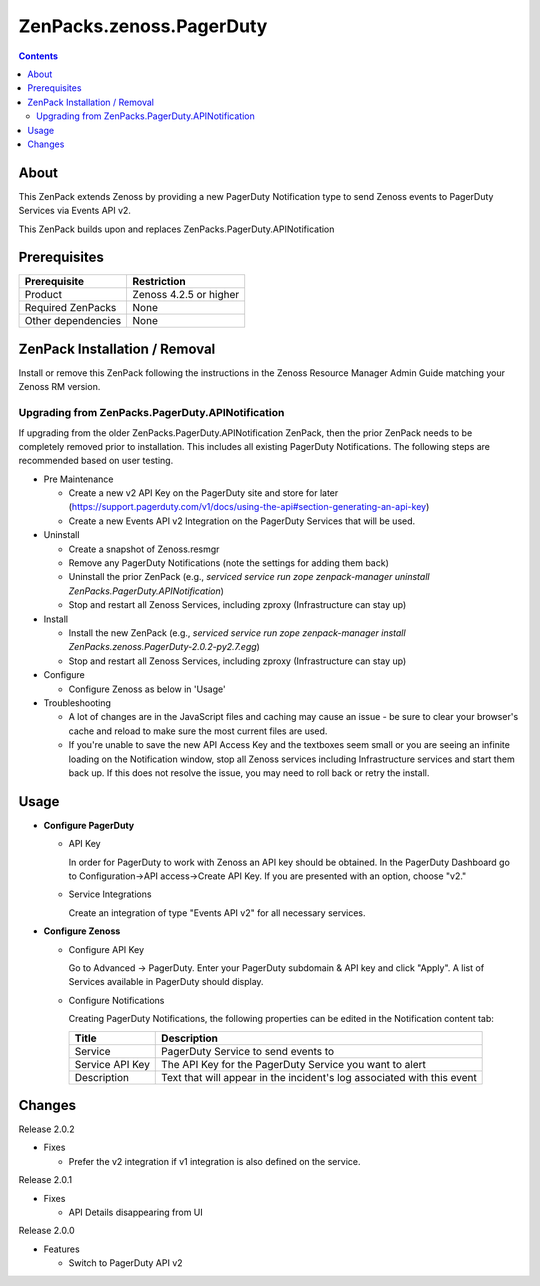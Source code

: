 =========================
ZenPacks.zenoss.PagerDuty
=========================

.. contents::
    :depth: 3

About
-----
This ZenPack extends Zenoss by providing a new PagerDuty Notification type
to send Zenoss events to PagerDuty Services via Events API v2.

This ZenPack builds upon and replaces ZenPacks.PagerDuty.APINotification


Prerequisites
-------------

==================  ==========================================================
Prerequisite        Restriction
==================  ==========================================================
Product             Zenoss 4.2.5 or higher
Required ZenPacks   None
Other dependencies  None
==================  ==========================================================


ZenPack Installation / Removal
------------------------------

Install or remove this ZenPack following the instructions in the Zenoss
Resource Manager Admin Guide matching your Zenoss RM version.

Upgrading from ZenPacks.PagerDuty.APINotification
^^^^^^^^^^^^^^^^^^^^^^^^^^^^^^^^^^^^^^^^^^^^^^^^^

If upgrading from the older ZenPacks.PagerDuty.APINotification ZenPack,
then the prior ZenPack needs to be completely removed prior to installation.
This includes all existing PagerDuty Notifications. The following steps are
recommended based on user testing.

* Pre Maintenance

  * Create a new v2 API Key on the PagerDuty site and store for later
    (https://support.pagerduty.com/v1/docs/using-the-api#section-generating-an-api-key)
  * Create a new Events API v2 Integration on the PagerDuty Services that will
    be used.

* Uninstall

  * Create a snapshot of Zenoss.resmgr
  * Remove any PagerDuty Notifications (note the settings for adding them back)
  * Uninstall the prior ZenPack (e.g., `serviced service run zope
    zenpack-manager uninstall ZenPacks.PagerDuty.APINotification`)
  * Stop and restart all Zenoss Services, including zproxy (Infrastructure can stay up)

* Install

  * Install the new ZenPack (e.g., `serviced service run zope zenpack-manager
    install ZenPacks.zenoss.PagerDuty-2.0.2-py2.7.egg`)
  * Stop and restart all Zenoss Services, including zproxy (Infrastructure can stay up)

* Configure

  * Configure Zenoss as below in 'Usage'

* Troubleshooting

  * A lot of changes are in the JavaScript files and caching may cause an
    issue - be sure to clear your browser's cache and reload to make sure the
    most current files are used.
  * If you're unable to save the new API Access Key and the textboxes seem
    small or you are seeing an infinite loading on the Notification window,
    stop all Zenoss services including Infrastructure services and start them
    back up. If this does not resolve the issue, you may need to roll back or
    retry the install.


Usage
-----

* **Configure PagerDuty**

  * API Key

    In order for PagerDuty to work with Zenoss an API key should be obtained.
    In the PagerDuty Dashboard go to Configuration->API access->Create API Key.
    If you are presented with an option, choose "v2."

  * Service Integrations

    Create an integration of type "Events API v2" for all necessary services.

* **Configure Zenoss**

  * Configure API Key

    Go to Advanced -> PagerDuty. Enter your PagerDuty subdomain & API key
    and click "Apply". A list of Services available in PagerDuty should display.

  * Configure Notifications

    Creating PagerDuty Notifications, the following properties can be edited
    in the Notification content tab:

    ===============  ==========================================================
    Title            Description
    ===============  ==========================================================
    Service          PagerDuty Service to send events to
    Service API Key  The API Key for the PagerDuty Service you want to alert
    Description      Text that will appear in the incident's log associated with this event
    ===============  ==========================================================


Changes
-------

Release 2.0.2

- Fixes

  * Prefer the v2 integration if v1 integration is also defined on the service.

Release 2.0.1

- Fixes

  * API Details disappearing from UI

Release 2.0.0

- Features

  * Switch to PagerDuty API v2

